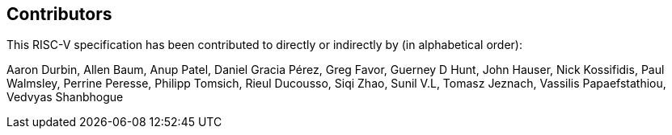 == Contributors

This RISC-V specification has been contributed to directly or indirectly by (in alphabetical order):

[%hardbreaks]
Aaron Durbin, Allen Baum, Anup Patel, Daniel Gracia Pérez, Greg Favor, 	Guerney D Hunt, John Hauser, Nick Kossifidis, Paul Walmsley, Perrine Peresse, Philipp Tomsich, Rieul Ducousso, Siqi Zhao, Sunil V.L, Tomasz Jeznach, Vassilis Papaefstathiou, Vedvyas Shanbhogue
